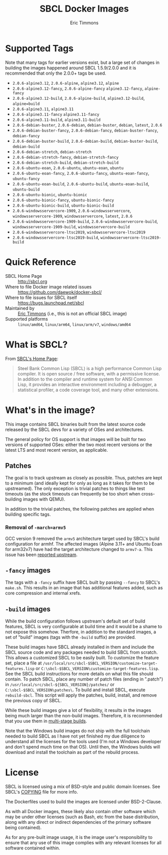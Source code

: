 #+TITLE: SBCL Docker Images
#+AUTHOR: Eric Timmons

* Supported Tags

  Note that many tags for earlier versions exist, but a large set of changes in
  building the images happened around SBCL 1.5.9/2.0.0 and it is recommended
  that only the 2.0.0+ tags be used.

  + =2.0.6-alpine3.12=, =2.0.6-alpine=, =alpine3.12=, =alpine=
  + =2.0.6-alpine3.12-fancy=, =2.0.6-alpine-fancy= =alpine3.12-fancy=, =alpine-fancy=
  + =2.0.6-alpine3.12-build=, =2.0.6-alpine-build=, =alpine3.12-build=, =alpine=build=
  + =2.0.6-alpine3.11=, =alpine3.11=
  + =2.0.6-alpine3.11-fancy= =alpine3.11-fancy=
  + =2.0.6-alpine3.11-build=, =alpine3.11-build=
  + =2.0.6-debian-buster=, =2.0.6-debian=, =debian-buster=, =debian=, =latest=, =2.0.6=
  + =2.0.6-debian-buster-fancy=, =2.0.6-debian-fancy=, =debian-buster-fancy=, =debian-fancy=
  + =2.0.6-debian-buster-build=, =2.0.6-debian-build=, =debian-buster-build=, =debian-build=
  + =2.0.6-debian-stretch=, =debian-stretch=
  + =2.0.6-debian-stretch-fancy=, =debian-stretch-fancy=
  + =2.0.6-debian-stretch-build=, =debian-stretch-build=
  + =2.0.6-ubuntu-eoan=, =2.0.6-ubuntu=, =ubuntu-eoan=, =ubuntu=
  + =2.0.6-ubuntu-eoan-fancy=, =2.0.6-ubuntu-fancy=, =ubuntu-eoan-fancy=, =ubuntu-fancy=
  + =2.0.6-ubuntu-eoan-build=, =2.0.6-ubuntu-build=, =ubuntu-eoan-build=, =ubuntu-build=
  + =2.0.6-ubuntu-bionic=, =ubuntu-bionic=
  + =2.0.6-ubuntu-bionic-fancy=, =ubuntu-bionic-fancy=
  + =2.0.6-ubuntu-bionic-build=, =ubuntu-bionic-build=
  + =2.0.6-windowsservercore-1909=, =2.0.6-windowsservercore=, =windowsservercore-1909=, =windowsservercore=, =latest=, =2.0.6=
  + =2.0.6-windowsservercore-1909-build=, =2.0.6-windowsservercore-build=, =windowsservercore-1909-build=, =windowsservercore-build=
  + =2.0.6-windowsservercore-ltsc2019=, =windowsservercore-ltsc2019=
  + =2.0.6-windowsservercore-ltsc2019-build=, =windowsservercore-ltsc2019-build=

* Quick Reference

  + SBCL Home Page :: [[http://sbcl.org][http://sbcl.org]]
  + Where to file Docker image related issues :: [[https://github.com/daewok/docker-sbcl/][https://github.com/daewok/docker-sbcl/]]
  + Where to file issues for SBCL itself :: [[https://bugs.launchpad.net/sbcl][https://bugs.launchpad.net/sbcl]]
  + Maintained by :: [[https://github.com/daewok/docker-sbcl/][Eric Timmons]] (i.e., this is not an official SBCL image)
  + Supported platforms :: =linux/amd64=, =linux/arm64=, =linux/arm/v7=, =windows/amd64=

* What is SBCL?

  From [[http://sbcl.org][SBCL's Home Page]]:

  #+begin_quote
  Steel Bank Common Lisp (SBCL) is a high performance Common Lisp compiler. It
  is open source / free software, with a permissive license. In addition to the
  compiler and runtime system for ANSI Common Lisp, it provides an interactive
  environment including a debugger, a statistical profiler, a code coverage
  tool, and many other extensions.
  #+end_quote

* What's in the image?

  This image contains SBCL binaries built from the latest source code released
  by the SBCL devs for a variety of OSes and architectures.

  The general policy for OS support is that images will be built for two
  versions of supported OSes: either the two most recent versions or the latest
  LTS and most recent version, as applicable.

** Patches
   The goal is to track upstream as closely as possible. Thus, patches are kept
   to a minimum (and ideally kept for only as long as it takes for them to be
   upstreamed). The only exception is trivial patches to things like test
   timeouts (as the stock timeouts can frequently be too short when
   cross-building images with QEMU).

   In addition to the trivial patches, the following patches are applied when
   building specific tags.

*** Removal of =-march=armv5=

    GCC version 9 removed the =armv5= architecture target used by SBCL's build
    configuration for armhf. The affected images (Alpine 3.11+ and Ubuntu Eoan
    for arm32v7) have had the target architecture changed to =armv7-a=. This
    issue has been [[https://bugs.launchpad.net/sbcl/+bug/1839783][reported upstream]].

** =-fancy= images

   The tags with a =-fancy= suffix have SBCL built by passing =--fancy= to
   SBCL's =make.sh=. This results in an image that has additional features
   added, such as core compression and internal xrefs.

** =-build= images

   While the build configuration follows upstream's default set of build
   features, SBCL is very configurable at build time and it would be a shame to
   not expose this somehow. Therfore, in addition to the standard images, a set
   of "build" images (tags with the =-build= suffix) are provided.

   These build images have SBCL already installed in them and include the SBCL
   source code and any packages needed to build SBCL from scratch. This allows
   a customized SBCL to be easily built. To customize the feature set, place a
   file at =/usr/local/src/sbcl-$SBCL_VERSION/customize-target-features.lisp=
   or =C:\sbcl-$SBCL_VERSION\customize-target-features.lisp=. See the SBCL
   build instructions for more details on what this file should contain. To
   patch SBCL, place any number of patch files (ending in ".patch") in
   =/usr/local/src/sbcl-${SBCL_VERSION}/patches/= or
   =C:\sbcl-$SBCL_VERSION\patches\=. To build and install SBCL, execute
   ~rebuild-sbcl~. This script will apply the patches, build, install, and
   remove the previous copy of SBCL.

   While these build images give a lot of flexibility, it results in the images
   being much larger than the non-build images. Therefore, it is recommended
   that you use them in [[https://docs.docker.com/develop/develop-images/multistage-build/][multi-stage builds]].

   Note that the Windows build images do not ship with the full toolchain
   needed to build SBCL as I have not yet finished my due diligence to
   understand all the licenses for the tools used (I'm not a Windows developer
   and don't spend much time on that OS). Until then, the Windows builds will
   download and install the toolchain as part of the rebuild process.

* License

  SBCL is licensed using a mix of BSD-style and public domain licenses. See
  SBCL's [[http://sbcl.git.sourceforge.net/git/gitweb.cgi?p=sbcl/sbcl.git;a=blob_plain;f=COPYING;hb=HEAD][COPYING]] file for more info.

  The Dockerfiles used to build the images are licensed under BSD-2-Clause.

  As with all Docker images, these likely also contain other software which may
  be under other licenses (such as Bash, etc from the base distribution, along
  with any direct or indirect dependencies of the primary software being
  contained).

  As for any pre-built image usage, it is the image user's responsibility to
  ensure that any use of this image complies with any relevant licenses for all
  software contained within.
